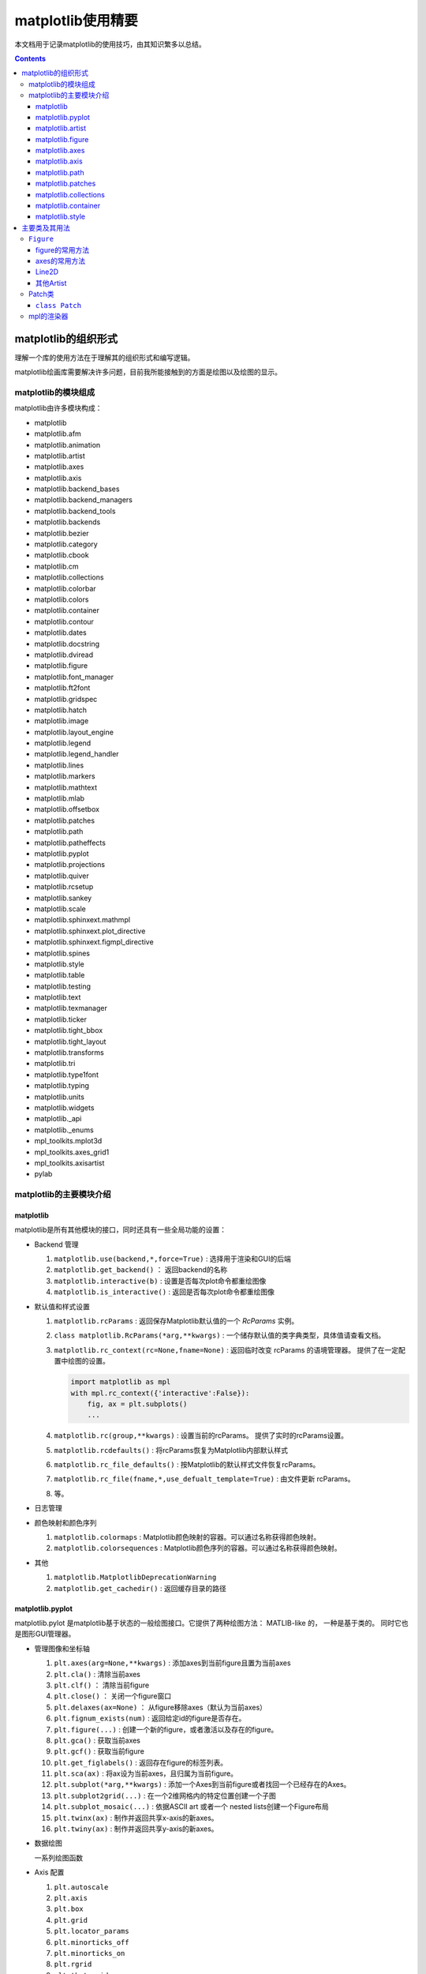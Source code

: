 matplotlib使用精要
***************************

本文档用于记录matplotlib的使用技巧，由其知识繁多以总结。

.. contents:: 

matplotlib的组织形式
========================

理解一个库的使用方法在于理解其的组织形式和编写逻辑。

matplotlib绘画库需要解决许多问题，目前我所能接触到的方面是绘图以及绘图的显示。

matplotlib的模块组成
-------------------------------

matplotlib由许多模块构成：

- matplotlib 
- matplotlib.afm
- matplotlib.animation
- matplotlib.artist
- matplotlib.axes
- matplotlib.axis
- matplotlib.backend_bases
- matplotlib.backend_managers
- matplotlib.backend_tools
- matplotlib.backends
- matplotlib.bezier
- matplotlib.category
- matplotlib.cbook
- matplotlib.cm
- matplotlib.collections
- matplotlib.colorbar
- matplotlib.colors
- matplotlib.container
- matplotlib.contour
- matplotlib.dates
- matplotlib.docstring
- matplotlib.dviread
- matplotlib.figure
- matplotlib.font_manager
- matplotlib.ft2font
- matplotlib.gridspec
- matplotlib.hatch
- matplotlib.image
- matplotlib.layout_engine
- matplotlib.legend
- matplotlib.legend_handler
- matplotlib.lines
- matplotlib.markers
- matplotlib.mathtext
- matplotlib.mlab
- matplotlib.offsetbox
- matplotlib.patches
- matplotlib.path
- matplotlib.patheffects
- matplotlib.pyplot
- matplotlib.projections
- matplotlib.quiver
- matplotlib.rcsetup
- matplotlib.sankey
- matplotlib.scale
- matplotlib.sphinxext.mathmpl
- matplotlib.sphinxext.plot_directive
- matplotlib.sphinxext.figmpl_directive
- matplotlib.spines
- matplotlib.style
- matplotlib.table
- matplotlib.testing
- matplotlib.text
- matplotlib.texmanager
- matplotlib.ticker
- matplotlib.tight_bbox
- matplotlib.tight_layout
- matplotlib.transforms
- matplotlib.tri
- matplotlib.type1font
- matplotlib.typing
- matplotlib.units
- matplotlib.widgets
- matplotlib._api
- matplotlib._enums
- mpl_toolkits.mplot3d
- mpl_toolkits.axes_grid1
- mpl_toolkits.axisartist
- pylab

matplotlib的主要模块介绍
------------------------------------

matplotlib
^^^^^^^^^^^^^^^^^
   
matplotlib是所有其他模块的接口，同时还具有一些全局功能的设置：

* Backend 管理
 
  1. ``matplotlib.use(backend,*,force=True)`` : 选择用于渲染和GUI的后端
  2. ``matplotlib.get_backend()``  ： 返回backend的名称
  3. ``matplotlib.interactive(b)`` : 设置是否每次plot命令都重绘图像
  4. ``matplotlib.is_interactive()`` : 返回是否每次plot命令都重绘图像
* 默认值和样式设置
 
  1. ``matplotlib.rcParams`` : 返回保存Matplotlib默认值的一个 `RcParams` 实例。
  2. ``class matplotlib.RcParams(*arg,**kwargs)`` : 一个储存默认值的类字典类型，具体值请查看文档。
  3. ``matplotlib.rc_context(rc=None,fname=None)`` : 返回临时改变 rcParams 的语境管理器。 提供了在一定配置中绘图的设置。
 
     .. code:: python 

        import matplotlib as mpl 
        with mpl.rc_context({'interactive':False}): 
            fig, ax = plt.subplots()
            ... 
  4. ``matplotlib.rc(group,**kwargs)`` : 设置当前的rcParams。 提供了实时的rcParams设置。
  5. ``matplotlib.rcdefaults()`` : 将rcParams恢复为Matplotlib内部默认样式
  6. ``matplotlib.rc_file_defaults()`` : 按Matplotlib的默认样式文件恢复rcParams。
  7. ``matplotlib.rc_file(fname,*,use_defualt_template=True)`` : 由文件更新 rcParams。
  8. 等。
* 日志管理
* 颜色映射和颜色序列
 
  1. ``matplotlib.colormaps`` : Matplotlib颜色映射的容器。可以通过名称获得颜色映射。
  2. ``matplotlib.colorsequences`` : Matplotlib颜色序列的容器。可以通过名称获得颜色映射。
* 其他
 
  1. ``matplotlib.MatplotlibDeprecationWarning`` 
  2. ``matplotlib.get_cachedir()`` : 返回缓存目录的路径

.. seealso:: 
  https://matplotlib.org/stable/api/matplotlib_configuration_api.html
   
matplotlib.pyplot
^^^^^^^^^^^^^^^^^^^^^^^^^^

matplotlib.pylot 是matplotlib基于状态的一般绘图接口。它提供了两种绘图方法： MATLIB-like 的，
一种是基于类的。 同时它也是图形GUI管理器。

* 管理图像和坐标轴

  1. ``plt.axes(arg=None,**kwargs)`` : 添加axes到当前figure且置为当前axes 
  2. ``plt.cla()``  : 清除当前axes
  3. ``plt.clf()``  ： 清除当前figure 
  4. ``plt.close()`` ： 关闭一个figure窗口
  5. ``plt.delaxes(ax=None)`` ： 从figure移除axes（默认为当前axes）
  6. ``plt.fignum_exists(num)`` : 返回给定id的figure是否存在。
  7. ``plt.figure(...)`` : 创建一个新的figure，或者激活以及存在的figure。
  8. ``plt.gca()`` : 获取当前axes
  9. ``plt.gcf()`` : 获取当前figure 
  10. ``plt.get_figlabels()`` : 返回存在figure的标签列表。 
  11. ``plt.sca(ax)`` : 将ax设为当前axes，且归属为当前figure。
  12. ``plt.subplot(*arg,**kwargs)`` : 添加一个Axes到当前figure或者找回一个已经存在的Axes。
  13. ``plt.subplot2grid(...)`` : 在一个2维网格内的特定位置创建一个子图
  14. ``plt.subplot_mosaic(...)`` : 依据ASCII art 或者一个 nested lists创建一个Figure布局
  15. ``plt.twinx(ax)`` : 制作并返回共享x-axis的新axes。
  16. ``plt.twiny(ax)`` : 制作并返回共享y-axis的新axes。

* 数据绘图

  一系列绘图函数

* Axis 配置

  1. ``plt.autoscale``
  2. ``plt.axis``
  3. ``plt.box``
  4. ``plt.grid``
  5. ``plt.locator_params``
  6. ``plt.minorticks_off``
  7. ``plt.minorticks_on``
  8. ``plt.rgrid``
  9. ``plt.thetagrids``
  10. ``plt.tick_params``
  11. ``plt.ticklabel_format``
  12. ``plt.xlabel``
  13. ``plt.xlim``
  14. ``plt.xscale``
  15. ``plt.xticks``
  16. ``plt.ylabel``
  17. ``plt.ylim``
  18. ``plt.yscale``
  19. ``plt.yticks``
  20. ``plt.suptitle``
  21. ``plt.title``

  pyplot的Axis配置综合了axes的设置和axis的设置，并且重新调整了api，并不只是简单的包装

* 布局管理

  1. ``plt.margins`` 设置或获取自动放缩的边框
  2. ``plt.subplot_adjust`` 调整布局的参数设置
  3. ``plt.subplot_tool``  注册一个figure的布局工具窗口
  4. ``plt.tight_layout``  调整子图间的padding。

* 颜色映射

  1. ``plt.clim`` 设置当前颜色范围
  2. ``plt.colorbar`` 为绘图添加一个颜色棒
  3. ``plt.gci`` 获取当前colorable artist 
  4. ``plt.sci`` 设置当前图像 
  5. ``plt.get_cmap`` 得到一个颜色映射实例，默认为rc值
  6. ``plt.set_cmap`` 设置默认的颜色映射，并且应用到当前的图像
  7. ``plt.imread`` 从一个文件读取图像到一个数列
  8. ``plt.imsave`` 颜色映射并保存一个数列为一个图像文件

* 配置

  具有一些matplotlib的配置：

  1. ``plt.rc``
  2. ``plt.rc_context``
  3. ``plt.rcdefaults``

* 输出

  1. ``plt.draw`` 重新绘制当前图像
  2. ``plt.draw_if_interactive`` 如果图像在交互模式则重绘图像
  3. ``plt.ioff`` 禁用交互模式
  4. ``plt.ion`` 开启交互模式
  5. ``plt.install_repl_displayhook`` 连接到当前shell的展示钩子
  6. ``plt.is_interactive`` 返回是否处于交互模式
  7. ``plt.pause`` 在给定间隔下运行GUI事件循环
  8. ``plt.savefig`` 保存当前的figure 
  9. ``plt.show`` 展示所有开启的图像 
  10. ``plt.switch_backend`` 设置pyplot backend 
  11. ``plt.uninstall_repl_displayhook`` 断开与当前shell的展示钩子的连接

* 其他 

  1. ``plt.connect`` 绑定函数func到时间s 
  2. ``plt.disconnect`` 断开id cid callback 
  3. ``plt.findobj`` 寻找一个artist对象 
  4. ``plt.get`` 返回一个 Artist的属性，或者将他们全部print。
  5. ``plt.getp`` 返回一个 Artist的属性，或者将他们全部print。
  6. ``plt.get_current_fig_manager`` 返回当前fijgure的图像管理器
  7. ``plt.ginput`` 阻塞与一个figure的交互调用
  8. ``plt.new_figure_manager`` 创建一个新的图像管理器
  9. ``plt.set_loglevel`` 配置Matplotlib的日志等级
  10. ``plt.setp`` 设置一个Artist一个或更多的属性，或者列出允许的值
  11. ``plt.waitforbuttonpress`` 阻塞与这个figure的交互
  12. ``plt.xkcd`` 开启xkcd sketch-style drawing mode。
   
matplotlib.artist
^^^^^^^^^^^^^^^^^^^^^^^^^^^^^
   
此模块完成了所有可视对象的抽象基类 ``Artist`` 。 

.. image:: https://matplotlib.org/stable/_images/inheritance-a6f73b5045eb7f51f415f1f4ec6f1dd7579a60b1.png

**Class Artist** 

``matplotlib.artist.Artist`` 

Artist 拥有许多方法

**交互**

1. ``add_callback`` 添加一个callback函数，只要Artist的属性改变就会调用其
2. ``remove_callback`` 去除一个callback函数，基于其观察id。
3. ``pchanged`` 调用所有注册后的callback函数
4. ``get_cursor_data`` 返回一个给定数据的鼠标数据
5. ``format_cursor_data`` 返回给定数据的字符串表示
6. ``set_mouseover`` 当光标掠过artist是设置是否需要该表artist。
7. ``get_mouseover`` 返回mouseover 
8. ``mouseover``  同 get_mouseover
9. ``contains`` 测试是否artist包含鼠标事件 
10. ``pick`` 进行一个pick事件
11. ``pickable`` 返回是否一个artist pickable 
12. ``set_picker`` 定义artist的picking表现
13. ``get_picker`` 返回artist的picking表现 

**Clipping** 

1. ``set_clip_on`` 设置是否artist使用clipping 
2. ``get_clip_on`` 返回是否artist使用clipping 
3. ``set_clip_box`` 设置artist的clip ``Bbox`` 
4. ``get_clip_box`` 返回 ``clipbox`` 
5. ``set_clip_path`` 设置 clip path 
6. ``get_clip_path`` 返回clip path 

**主体属性** 

1. ``update`` 更新artist的属性，通过穿入的字典。
2. ``update_from`` artist间的属性复制
3. ``properties`` 返回这个artist的属性列表 
4. ``set`` 一次性设置多种属性 

**绘制** 

1. ``draw`` 通过给定的渲染器绘制Artist
2. ``set_animated`` 设置是否artist要使用一个动画 
3. ``get_animated`` 返回是否artist使用了一个动画
4. ``set_alpha`` 设置透明度的值——并不是所有的backends都支持 
5. ``get_alpha`` 获取透明度 
6. ``set_snap`` 设置snaping表现
7. ``get_snap`` 获取snaping表现
8. ``set_visible`` 设置可见性
9. ``get_visible`` 返回可见性 
10. ``zorder`` ？
11. ``set_zorder`` 设置aritst的zorder 
12. ``get_zorder`` 返回zorder 
13. ``set_agg_filter`` 设置agg 过滤器 
14. ``set_sketch_params`` 设置sketch 参数 
15. ``get_sketch_params`` 获取sketch参数 
16. 等 

**Figure 和 Axes** 

1. ``remove`` 从figure移除artist，如果可能的话 
2. ``axes`` artist处于的Axes实例 
3. ``set_figure`` 设置artist归属的figure对象 
4. ``get_figure`` 返回artist归属的figure实例

**Children** 

1. ``get_children`` 返回这个Aritst子类的列表
2. ``findobj`` 查找artist对象 

**变换** 

1. ``set_transform`` 设置artist的变换 
2. ``get_transform`` 返回artist使用的 ``Transform`` 实例 
3. ``is_transform_set`` 返回是否Artist有一个明确的转换 

**单位** 

1. ``convert_xunits`` 
2. ``convert_yunits`` 
3. ``have_units`` 

**元数据** 

1. ``get_gid`` 返回groud id  
2. ``set_gid`` 
3. ``set_label`` 
4. ``get_label`` 返回可在图例中展示的标签
5. ``set_url`` 
6. ``get_url`` 返回url 

**Miscellaneous** 

1. ``sticky_edges`` 
2. ``set_in_layout`` 
3. ``get_in_layout`` 
4. ``stale``

**Functions** 

1. ``allow)rasterization`` 
2. ``get`` 返回或打印出Artist属性的值
3. ``getp`` 同 get 
4. ``setp`` 设置Artist属性的值 
5. ``kwdoc`` 
6. ``ArtistInspector`` 

总的来说，Artist基类完成了Qt界面绘制的相关任务。

matplotlib.figure
^^^^^^^^^^^^^^^^^^^^^

``matplotlib.figure`` 实现了下列类：

1. ``Figure``  最顶层的Aritst，一个实例相当于一个窗口，包含所有的绘制要素。 许多方法在 ``FigureBase`` 实现。
2. ``SubFigure`` 一个子图，在3.4版本中新出现的概念，用subfigure划分figure实现更多的布局
3. ``SubplotParams`` 控制subplots间的默认间距
   
matplotlib.axes
^^^^^^^^^^^^^^^^^^^^^

实现了Axes类， ``Axes`` 类代表了一个figure中的一个绘图区域，包含了绘制数据，坐标轴刻度，标签，标题，图例，等等。

他的方法是绘制图形的主要接口。

实现一个Axes类需要设计其投影，以及其他的特性，如坐标轴、网格线，spines等等。

matplotlib.axis
^^^^^^^^^^^^^^^^^^^^

包含了与坐标轴相关的对象。分别代表一个Axes需要的坐标轴和刻度。

.. image:: https://matplotlib.org/stable/_images/inheritance-25fb1903075ad08f414a013219cfd7ce90ff701c.png

**Axis Object**

1. ``class matplotlib.axis.Axis(axes,*,pickradius=15,clear=True)`` XAxis和YAxis的基类
2. ``class matplotlib.axis.XAxis(*args,**kwargs)`` 
3. ``class matplotlib.axis.YAxis(*args,**kwargs)``
4. ``class matplotlib.axis.Ticker`` 一个定义刻度位置和格式的容器
5. ``Axis.clear`` 清除axis 
6. ``Axis.get_scale`` 返回Axis的放缩

**Formatters和Locators** 

1. ``Axis.get_major_formatter`` 获取主刻度的格式
2. ``Axis.get_major_locator`` 获取主刻度的定位器
3. ``Axis.get_minor_formatter`` 获取小刻度的格式
4. ``Axis.get_minor_locator`` 获取小刻度的定位器
5. ``Axis.set_major_formatter`` 
6. ``Axis.set_major_locator`` 
7. ``Axis.set_minor_formatter`` 
8. ``Axis.set_minor_locator`` 
9. ``Axis.remove_overlapping_locs`` 如果小刻度位置与主刻度位置冲突，那么刻度应该被修剪。
10. ``Axis.get_remove_overlapping_locs``
11. ``Axis.set_remove_overlapping_locs`` 

**Axis Label** 

1. ``Axis.set_label_coords`` 设置轴标签坐标（注意是相对于轴全长的坐标）
2. ``Axis.set_label_position`` 设置轴标签位置，顶部或是底部
3. ``Axis.set_label_text`` 
4. ``Axis.get_label`` 返回包含标签位置和文本信息
5. ``Axis.get_label_text`` 返回标签文本
6. ``Axis.get_label_position`` 返回标签位置 

**Ticks,tick labels and Offset text** 

1. ``Axis.get_major_ticks`` 返回 ``Tick`` 列表
2. ``Axis.get_majorticklabels`` 返回Axis的主刻度标签，以 ``Text`` 列表的形式。
3. ``Axis.get_majorticklines`` 返回主刻度刻度线，以 ``Line2D`` 列表的形式
4. ``Axis.get_majorticklocs`` 返回主刻度刻度位置
5. ``Axis.get_offset_text`` 返回axis的 offsetText实例 ``Text``
6. ``Axis.get_tick_padding`` 
7. ``Axis.get_tick_params`` 
8. ``Axis.get_ticklabels`` 
9. ``Axis.get_ticklines`` 
10. ``Axis.get_ticklocs`` 
11. ``Axis.get_gridlines`` 
12. ``Axis.grid`` 配置网格线 
13. ``Axis.set_tick_params`` 设置刻度、刻度标签和网格线的外观参数 
14. ``Axis.axis_date`` 

**Data and view intervals** 

1. ``Axis.get_data_interval`` 获取数据区间
2. ``Axis.get_veiw_interval`` 获取可视区间
3. ``Axis.get_inverted`` 返回是否Axis在 "inverse" 方向
4. ``Axis.set_data_interval`` 
5. ``Axis.set_view_interval`` 
6. ``Axis.set_inverted`` 

**Rendering helper** 

1. ``Axis.get_minipos``
2. ``Axis.get_tick_space``
3. ``Axis.get_tightbbox`` 

**Interactive** 

略

**Units** 

1. ``Axis.convert_units`` 
2. ``Axis.set_units`` 
3. ``Axis.get_units`` 
4. ``Axis.update_units`` 

**XAxis 特有的方法**

略

**YAxis 特有的方法** 

略

**其他**

略

**不建议**

1. ``Axis.set_ticks``
2. ``Axis.set_ticklabels`` 


**Tick Object** 

1. ``class Tick``

   轴的刻度，网格线和标签的抽象基类

2. ``class XTick`` 
3. ``class YTick``


matplotlib.path
^^^^^^^^^^^^^^^^^^^^^^

一个使用matplotlib处理多线段的模块。

用于处理多线段主要的类是 ``Path`` 。 几乎多有的向量绘画都使用Path。另外一些使用pipeline。

Path实例本事并不能被画出。一些artist子类，例如 ``PathPatch`` 和 ``PathCollection`` 可以将Path画出。

1. ``mpath.Path(vertices,code=None,_interpolation_steps=1,closed=False,readonly=False)`` 

   一系列可能不连接，可能闭合的线或曲线段。

   用两个平行的numpy数列储存数据

   * vertices : 一个顶点的(N,2)数列
   * codes: 一个(N,1)长度的路径代码或None
   
   这些代码可以是：

   * ``stop`` : 标志整个路径结束，目前不变要求，且忽视其。
   * ``MOVETO`` : 提笔，移动到此顶点
   * ``LINETO`` : 落笔，直画到此顶点
   * ``CURVE3`` : 画一条二次贝塞尔曲线，需要一个控制点和一个终点。
   * ``CURVE$`` : 画一条三次贝塞尔曲线，需要两个控制点和一个终点。
   * ``CLOSEPOLY`` : 连接起始点使曲线闭合。
   
   Path还提供了很多便捷绘制特定形状路径的方法：

   1. ``Path.arc`` 返回一个arc路径
   2. ``Path.circle`` 返回一个circle路径
   3. ``Path.mack_compound_path(*arg)`` 将所给路径序列复合。
   4. ``Path.mack_compound_path_from_ploys(XY)``  
   5. ``Path.unit_circle()`` 返回只读单位元路径
   6. 等。
   
   Path对象有其操作的api： 

   1. ``cleaned`` 返回一个具有顶点和代码清除了的Path，根据其参数。
   2. ``clip_to_bbox`` 
   3. 等

matplotlib.patches
^^^^^^^^^^^^^^^^^^^^^

定义了一些用于绘制图案的类型。

基类是Patch，即图像的意思，是一个具有填充色以及边界线的图案。

还提供了基于patch的一些常用简单图形，如 ``Ellipse`` 、 ``Arrow`` 、 ``Polygon`` 等。

另外还有支持多线段和多曲线段路径图形的 ``PathPatch`` 等。

.. image:: https://matplotlib.org/stable/_images/inheritance-09834fa3a0889d42fd60c7db69a0a2a0863a829e.png

matplotlib.collections
^^^^^^^^^^^^^^^^^^^^^^^^^^

用于处理大量相同属性和形状的对象。

.. image:: https://matplotlib.org/stable/_images/inheritance-fb90d11950d6af523199e4ad5ea6a7cb044143d4.png

matplotlib.container
^^^^^^^^^^^^^^^^^^^^^^^^^

各种artist的容器。

matplotlib.style
^^^^^^^^^^^^^^^^^^^^^^^^^

定义了一些rcParams样板。

1. ``mstyle.context`` 短期使用style的上下文管理器
2. ``mstyle.reload_library`` 重载style库。
3. ``mstyle.use`` 使用一个样式
4. ``mstyle.library`` 储存样式的字典
5. ``mstyle.available`` 可用样式的列表

主要类及其用法
======================

``Figure`` 
----------------

``class matplotlib.figure.Figure(figsize=None,dpi=None,*,facecolor=None,
edgecolor=None,linewidth=0.0,frameon=None,subplotpars=None,tight_layout=None,
constrained_layout=None,layout=None,**kwargs)`` 

* 具有属性
  
  * patch 背景图案
  * suppressComposite 
* 调用时的参数
  
  * figsize : [6.4,4.8]
  * dpi : 100.0
  * facecolor : 'white'
  * edgecolor : 'white'
  * linewidth : 1
  * frameon : True 
  * subplotpars : 
  * tight_layout : bool or dict 
  * constrained_layout : bool 
  * layout : {'constrained', 'compressed', 'tight', 'none', LayoutEngine, None}
  * 其他参数：

    * alpha
    * animated 
    * gid 
    * 等

figure的常用方法
^^^^^^^^^^^^^^^^^^^^^

- ``add_artist(artist,clip=False)`` , 添加一个artist给figure。
- ``add_axes(*args,**kwargs)`` 
- ``add_axobserver(func)``
- ``add_callback(func)`` 
- ``add_subfigure`` 
- ``add_subplot``
- ``align_labels(axs=None)`` 
- ``clear`` 
- ``clf`` 
- ``colorbar`` 
- ``delaxes(ax)`` 
- ``draw(renderer)`` 
- ``draw_artist(a)`` 
- ``figimage`` 
- ``gca()``
- ``get_agg_filter``
- ``get_alpha``
- ``get_axes``
- ``sca``
- ``set``
- ``subplots``


axes的常用方法
^^^^^^^^^^^^^^^^^^

Line2D
^^^^^^^^^^

其他Artist
^^^^^^^^^^^^

Patch类
------------

Patch 是定义了填充色和轮廓线的图案，和ctez中的绘图类一致。

``class Patch`` 
^^^^^^^^^^^^^^^^^^^^^^

Patch类的设计思路：

Patch也是Artist的基类，因此也是通过 ``draw(self,renderer)`` 方法绘制的。
其中renderer是绘制引擎。抽象的Artist并不可以绘制，draw方法只会返回空值。

其可绘制的子类一般都可以绘制出，也就是完成了draw方法的绘制部分，例如 ``Line2D`` 

.. code:: python 

  # 这里查看代码后有了使用标记型伪代码快速画流程图的思想，在这里使用初步想象的python伪代码写流程图
  if 不可见:return 
  if invalid需要处理 : 缓存
  if subslice需要处理 : 
    subslice 处理
  else: 
    subslice = None 
  if 如果有阴影效果: 获取有阴影效果的renderer 
    renderer 开启line2d组 
  if 需要绘制线型 : code marker: 线绘制 
  if 需要绘制标记 : code 标记绘制
  
  code 线绘制: 
    获取 tpath 和 affine 
    if tpath有顶点 : 
      从渲染器创建gc : gc = renderer.new_gc()
      设置gc的参数: clip,url,antialiased,linewidth 
      if dased : 
        cap 和 join 为 dash类型
      else: 
        cap 和 join 为 solid类型
      设置gc参数: cap,join 
      设置gc参数: snap 
      if 有sketch参数 : 设置sketch参数
      if 为dash类型且有gapcolor: 
        设置gc参数: 前景色,dash 
        绘制路径: render.draw_path(gc,tpath,affine.froze()) 
      设置gc参数: 前景色,dash 
      绘制路径
      gc.restore() 
  
  code 标记绘制: 
    从渲染器创建gc
    设置gc参数: clip,url,linewidth,antialiased,前景色
    if 有sketch参数: 设置gc参数: sketch 
    获取 tpath 和 affine 
    if tpath有顶点: 
      设置gc参数: snap,joinstyle,capstyle,linewidth
      获取marker path , trans,subsampled
      绘制标记: render.draw_markers(
        gc,alt_marker_path,alt_marker_trans,subsampled,
        affine.froze(),fcalt_rgba
      )
    gc.restore 


**Patch的绘制流程** 

.. code:: python 

  if 不可见: return
  获取path,transform
  由path,transform获取tpath,affine: 
    tpath = transform.transform_path_non_affine(path)
    affine = transform.get_affine()
  传入带属性绘制函数 : self._draw_paths_with_artist_properties(
    render,
    [(tpath,affine,self._facecolor if self._facecolor[3] else None)]
  )

  code _draw_paths_with_artist_properties(self,renderer,draw_path_args_list) : 
    开启渲染器组: patch  
    创建gc 
    设置gc参数 : foreground,linewidth,dash,capstyle,joinstyle,antialiased,clip,\
                url,snap,alpha,hatch,sketch_params,path_effects 
    使用draw函数传入的参数列表绘制路径 : 
      for draw_path_args in draw_path_args_list:
        renderer.draw_path(gc,*draw_path_args)
    gc.restore()
    渲染器关闭组: patch 
    self.stale = False

绘制在于调用底层的渲染器的参数设置

mpl的渲染器
----------------
